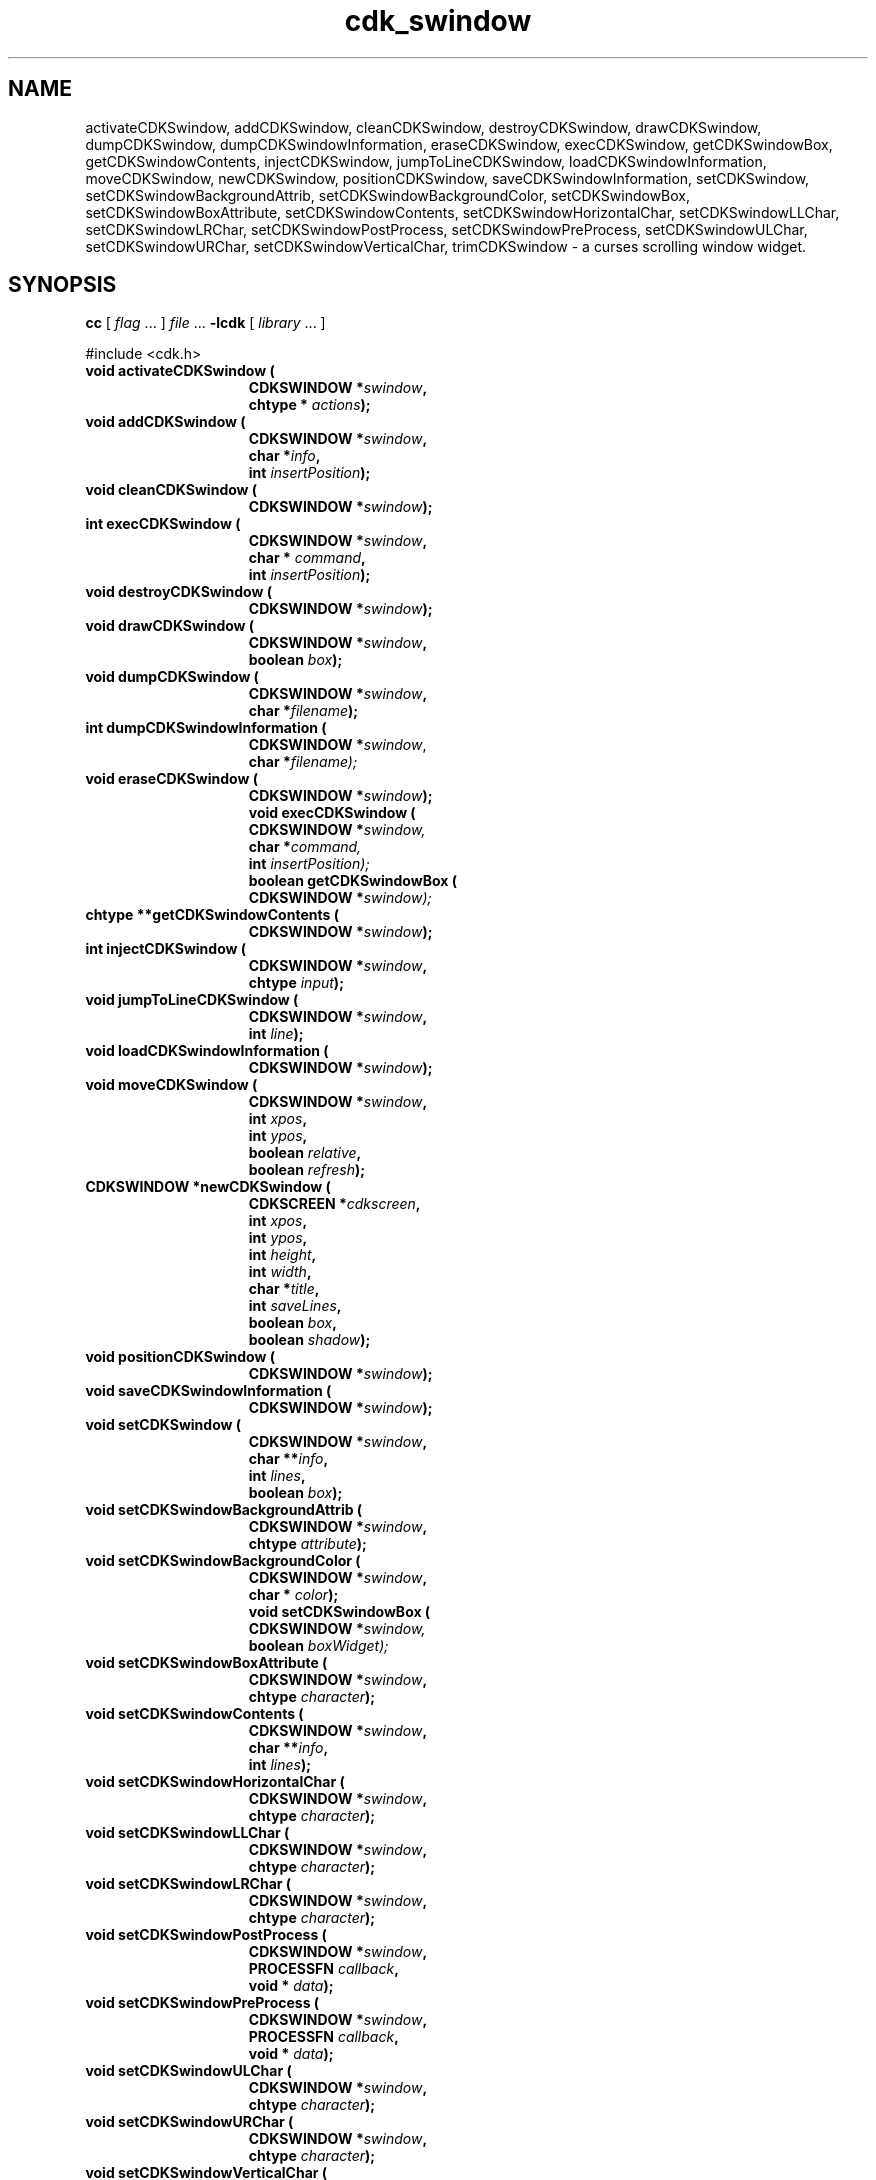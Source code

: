 '\" t
.\" $Id: cdk_swindow.3,v 1.19 2005/04/24 22:17:50 tom Exp $
.TH cdk_swindow 3
.SH NAME
activateCDKSwindow,
addCDKSwindow,
cleanCDKSwindow,
destroyCDKSwindow,
drawCDKSwindow,
dumpCDKSwindow,
dumpCDKSwindowInformation,
eraseCDKSwindow,
execCDKSwindow,
getCDKSwindowBox,
getCDKSwindowContents,
injectCDKSwindow,
jumpToLineCDKSwindow,
loadCDKSwindowInformation,
moveCDKSwindow,
newCDKSwindow,
positionCDKSwindow,
saveCDKSwindowInformation,
setCDKSwindow,
setCDKSwindowBackgroundAttrib,
setCDKSwindowBackgroundColor,
setCDKSwindowBox,
setCDKSwindowBoxAttribute,
setCDKSwindowContents,
setCDKSwindowHorizontalChar,
setCDKSwindowLLChar,
setCDKSwindowLRChar,
setCDKSwindowPostProcess,
setCDKSwindowPreProcess,
setCDKSwindowULChar,
setCDKSwindowURChar,
setCDKSwindowVerticalChar,
trimCDKSwindow \- a curses scrolling window widget.
.SH SYNOPSIS
.LP
.B cc
.RI "[ " "flag" " \|.\|.\|. ] " "file" " \|.\|.\|."
.B \-lcdk
.RI "[ " "library" " \|.\|.\|. ]"
.LP
#include <cdk.h>
.nf
.TP 15
.B "void activateCDKSwindow ("
.BI "CDKSWINDOW *" "swindow",
.BI "chtype * " "actions");
.TP 15
.B "void addCDKSwindow ("
.BI "CDKSWINDOW *" "swindow",
.BI "char *" "info",
.BI "int " "insertPosition");
.TP 15
.B "void cleanCDKSwindow ("
.BI "CDKSWINDOW *" "swindow");
.TP 15
.B "int execCDKSwindow ("
.BI "CDKSWINDOW *" "swindow",
.BI "char * " "command",
.BI "int " "insertPosition");
.TP 15
.B "void destroyCDKSwindow ("
.BI "CDKSWINDOW *" "swindow");
.TP 15
.B "void drawCDKSwindow ("
.BI "CDKSWINDOW *" "swindow",
.BI "boolean " "box");
.TP 15
.B "void dumpCDKSwindow ("
.BI "CDKSWINDOW *" "swindow",
.BI "char *" "filename");
.TP 15
.B "int dumpCDKSwindowInformation ("
.BI "CDKSWINDOW *" "swindow\fR,"
.BI "char *" "filename);"
.TP 15
.B "void eraseCDKSwindow ("
.BI "CDKSWINDOW *" "swindow");
.B "void execCDKSwindow ("
.BI "CDKSWINDOW *" "swindow,"
.BI "char *" "command,"
.BI "int " "insertPosition);"
.B "boolean getCDKSwindowBox ("
.BI "CDKSWINDOW *" "swindow);"
.TP 15
.B "chtype **getCDKSwindowContents ("
.BI "CDKSWINDOW *" "swindow");
.TP 15
.B "int injectCDKSwindow ("
.BI "CDKSWINDOW *" "swindow",
.BI "chtype " "input");
.TP 15
.B "void jumpToLineCDKSwindow ("
.BI "CDKSWINDOW *" "swindow",
.BI "int " "line");
.TP 15
.B "void loadCDKSwindowInformation ("
.BI "CDKSWINDOW *" "swindow");
.TP 15
.B "void moveCDKSwindow ("
.BI "CDKSWINDOW *" "swindow",
.BI "int " "xpos",
.BI "int " "ypos",
.BI "boolean " "relative",
.BI "boolean " "refresh");
.TP 15
.B "CDKSWINDOW *newCDKSwindow ("
.BI "CDKSCREEN *" "cdkscreen",
.BI "int " "xpos",
.BI "int " "ypos",
.BI "int " "height",
.BI "int " "width",
.BI "char *" "title",
.BI "int " "saveLines",
.BI "boolean " "box",
.BI "boolean " "shadow");
.TP 15
.B "void positionCDKSwindow ("
.BI "CDKSWINDOW *" "swindow");
.TP 15
.B "void saveCDKSwindowInformation ("
.BI "CDKSWINDOW *" "swindow");
.TP 15
.B "void setCDKSwindow ("
.BI "CDKSWINDOW *" "swindow",
.BI "char **" "info",
.BI "int " "lines",
.BI "boolean " "box");
.TP 15
.B "void setCDKSwindowBackgroundAttrib ("
.BI "CDKSWINDOW *" "swindow",
.BI "chtype " "attribute");
.TP 15
.B "void setCDKSwindowBackgroundColor ("
.BI "CDKSWINDOW *" "swindow",
.BI "char * " "color");
.B "void setCDKSwindowBox ("
.BI "CDKSWINDOW *" "swindow,"
.BI "boolean " "boxWidget);"
.TP 15
.B "void setCDKSwindowBoxAttribute ("
.BI "CDKSWINDOW *" "swindow",
.BI "chtype " "character");
.TP 15
.B "void setCDKSwindowContents ("
.BI "CDKSWINDOW *" "swindow",
.BI "char **" "info",
.BI "int " "lines");
.TP 15
.B "void setCDKSwindowHorizontalChar ("
.BI "CDKSWINDOW *" "swindow",
.BI "chtype " "character");
.TP 15
.B "void setCDKSwindowLLChar ("
.BI "CDKSWINDOW *" "swindow",
.BI "chtype " "character");
.TP 15
.B "void setCDKSwindowLRChar ("
.BI "CDKSWINDOW *" "swindow",
.BI "chtype " "character");
.TP 15
.B "void setCDKSwindowPostProcess ("
.BI "CDKSWINDOW *" "swindow",
.BI "PROCESSFN " "callback",
.BI "void * " "data");
.TP 15
.B "void setCDKSwindowPreProcess ("
.BI "CDKSWINDOW *" "swindow",
.BI "PROCESSFN " "callback",
.BI "void * " "data");
.TP 15
.B "void setCDKSwindowULChar ("
.BI "CDKSWINDOW *" "swindow",
.BI "chtype " "character");
.TP 15
.B "void setCDKSwindowURChar ("
.BI "CDKSWINDOW *" "swindow",
.BI "chtype " "character");
.TP 15
.B "void setCDKSwindowVerticalChar ("
.BI "CDKSWINDOW *" "swindow",
.BI "chtype " "character");
.TP 15
.B "void trimCDKSwindow ("
.BI "CDKSWINDOW *" "swindow",
.BI "int " "start",
.BI "int " "finish");
.fi
.SH DESCRIPTION
The Cdk scrolling window (swindow) widget can be used to display messages.
The following functions create or manipulate the Cdk swindow box widget.
.SH AVAILABLE FUNCTIONS
.TP 5
.B activateCDKSwindow
function activates the swindow widget and lets the user interact with the widget.
The parameter \fBswindow\fR is a pointer to a non-NULL swindow widget.
If the \fBactions\fR parameter is passed with a non-NULL value, the characters
in the array will be injected into the widget.
To activate the widget
interactively pass in a \fINULL\fR pointer for \fBactions\fR.
If the character
entered into this widget is \fIRETURN\fR or \fITAB\fR then this function will
return 1.
It will also set the widget data \fIexitType\fR to \fIvNORMAL\fR.
If the character entered into this widget was \fIESCAPE\fR then the widget will
return a value of -1 and the widget data \fIexitType\fR will be set to
\fIvESCAPE_HIT\fR.
.TP 5
.B addCDKSwindow
adds information to a scrolling window.
The information
is supplied by the \fBinfo\fR parameter.
The information is immediately added
to the scrolling window.
The position of the new information is governed by
the value of the parameter \fBinsertPosition\fR.
This parameter may be
two values: \fITOP\fR or \fIBOTTOM\fR.
.TP 5
.B cleanCDKSwindow
clears the information from the window.
.TP 5
.B destroyCDKSwindow
removes the widget from the screen and frees memory the object used.
.TP 5
.B drawCDKSwindow
draws the swindow widget on the screen.
If the \fBbox\fR parameter is true, the widget is drawn with a box.
.TP 5
.B dumpCDKSwindow
writes the contents of the swindow widget to a file.
.TP 5
.B dumpCDKSwindowInformation
saves the contents of the scrolling window into the file
specified by the \fBfilename\fR parameter.
It returns -1 on failure,
and the number of lines saved if the dump was successful.
.TP 5
.B eraseCDKSwindow
removes the widget from the screen.
This does \fINOT\fR destroy the widget.
.TP 5
.B execCDKSwindow
allows the user to execute a shell command and have the output
of the shell command direct itself to the scrolling window.
The \fBcommand\fR parameter is the command to execute.
The \fBinsertPosition\fR parameter tells where the
output will be inserted within the scrolling window.
.TP 5
.B getCDKSwindowBox
returns true if the widget will be drawn with a box around it.
.TP 5
.B getCDKSwindowContents
returns the contents of the scrolling window.
The parameter \fBlines\fR will be
set to the number of lines returned.
.TP 5
.B injectCDKSwindow
injects a single character into the widget.
The parameter \fBswindow\fR is a pointer to a non-NULL swindow widget.
The parameter \fBcharacter\fR is the character to inject into the widget.
The return value and side-effect (setting the widget data \fIexitType\fP)
depend upon the injected character:
.RS
.TP
\fIRETURN\fP or \fITAB\fR
the function returns
1.
The widget data \fIexitType\fR is set to \fIvNORMAL\fR.
.TP
\fIESCAPE\fP
the function returns
-1.
The widget data \fIexitType\fR is set to \fIvESCAPE_HIT\fR.
.TP
Otherwise
unless modified by preprocessing, postprocessing or key bindings,
the function returns
-1.
The widget data \fIexitType\fR is set to \fIvEARLY_EXIT\fR.
.RE
.TP 5
.B jumpToLineCDKSwindow
moves the scrolling window to the given line.
The parameter \fBline\fR may be an integer or one of the two predefined values
\fITOP\fR and \fIBOTTOM\fR.
.TP 5
.B loadCDKSwindowInformation
allows the user to load the contents of a file into the scrolling window.
This function is interactive, and will ask for a filename.
.TP 5
.B moveCDKSwindow
moves the given widget to the given position.
The parameters \fBxpos\fR and \fBypos\fR are the new position of the widget.
The parameter \fBxpos\fR may be an integer or one of the pre-defined values
\fITOP\fR, \fIBOTTOM\fR, and \fICENTER\fR.
The parameter \fBypos\fR may be an integer or one of the pre-defined values \fILEFT\fR,
\fIRIGHT\fR, and \fICENTER\fR.
The parameter \fBrelative\fR states whether
the \fBxpos\fR/\fBypos\fR pair is a relative move or an absolute move.
For example,
if \fBxpos\fR = 1 and \fBypos\fR = 2 and \fBrelative\fR = \fBTRUE\fR,
then the widget would move one row down and two columns right.
If the value of \fBrelative\fR was \fBFALSE\fR then the widget would move to the position (1,2).
Do not use the values \fITOP\fR, \fIBOTTOM\fR, \fILEFT\fR,
\fIRIGHT\fR, or \fICENTER\fR when \fBrelative\fR = \fITRUE\fR
(weird things may happen).
The final parameter \fBrefresh\fR is a boolean value which
states whether the widget will get refreshed after the move.
.TP 5
.B newCDKSwindow
creates a swindow widget and returns a pointer to it.
Parameters:
.RS
.TP 5
\fBscreen\fR
is the screen you wish this widget to be placed in.
.TP 5
\fBxpos\fR
controls the placement of the object along the horizontal axis.
It may be an integer or one of the pre-defined values
\fILEFT\fR, \fIRIGHT\fR, and \fICENTER\fR.
.TP 5
\fBypos\fR
controls the placement of the object along the vertical axis.
It may be an integer or one of the pre-defined values
\fITOP\fR, \fIBOTTOM\fR, and \fICENTER\fR.
.TP 5
\fBheight\fR and
.TP 5
\fBwidth\fR
control the height and width of the widget.
If you provide a value of zero for either of the height or the width, the
widget will be created with the full width and height of the screen.
If you provide
a negative value, the widget will be created the full height or width minus the
value provided.
.TP 5
\fBtitle\fR
is the string to display at the top of the widget.
The title can be more than one line; just provide a carriage
return character at the line break.
.TP 5
\fBsaveLines\fR
is the number of lines to save before throwing information away.
.TP 5
\fBbox\fR
is true if the widget should be drawn with a box around it.
.TP 5
The \fBshadow\fR
turns the shadow on or off around this widget.
.RE
.IP
If the widget could not be created then a \fINULL\fR pointer is returned.
.TP 5
.B positionCDKSwindow
allows the user to move the widget around the screen via the
cursor/keypad keys.
See \fBcdk_position (3)\fR for key bindings.
.TP 5
.B saveCDKSwindowInformation
allows the user to save the contents of the scrolling window into a file.
This function is interactive, and will ask for a filename.
.TP 5
.B setCDKSwindow
lets the programmer modify certain elements of an existing
swindow widget.
The parameter \fBinfo\fR is a \fIchar **\fR of the information
to set in the scrolling window; \fBlines\fR is the number of lines being added.
The other parameter names correspond to the same parameter names listed in the
\fInewCDKSwindow\fR function.
.TP 5
.B setCDKSwindowBackgroundAttrib
sets the background attribute of the widget.
The parameter \fBattribute\fR is a curses attribute, e.g., A_BOLD.
.TP 5
.B setCDKSwindowBackgroundColor
sets the background color of the widget.
The parameter \fBcolor\fR
is in the format of the Cdk format strings.
See \fBcdk_display (3)\fR.
.TP 5
.B setCDKSwindowBox
sets whether the widget will be drawn with a box around it.
.TP 5
.B setCDKSwindowBoxAttribute
sets the attribute of the box.
.TP 5
.B setCDKSwindowContents
lets the programmer modify certain elements of an existing swindow widget.
The parameter \fBinfo\fR is a \fIchar **\fR of the information
to set in the scrolling window; \fBlines\fR is the number of lines being added.
.TP 5
.B setCDKSwindowHorizontalChar
sets the horizontal drawing character for the box to the given character.
.TP 5
.B setCDKSwindowLLChar
sets the lower left hand corner of the widget's box to the given character.
.TP 5
.B setCDKSwindowLRChar
sets the lower right hand corner of the widget's box to the given character.
.TP 5
.B setCDKSwindowPostProcess
allows the user to have the widget call a function after the
key has been applied to the widget.
The parameter \fBfunction\fR is the callback function.
The parameter \fBdata\fR points to data passed to the callback function.
To learn more about post-processing see \fIcdk_process (3)\fR.
.TP 5
.B setCDKSwindowPreProcess
allows the user to have the widget call a function after a key
is hit and before the key is applied to the widget.
The parameter \fBfunction\fR is the callback function.
The parameter \fBdata\fR points to data passed to the callback function.
To learn more about pre-processing see \fIcdk_process (3)\fR.
.TP 5
.B setCDKSwindowULChar
sets the upper left hand corner of the widget's box to the given character.
.TP 5
.B setCDKSwindowURChar
sets the upper right hand corner of the widget's box to the given character.
.TP 5
.B setCDKSwindowVerticalChar
sets the vertical drawing character for the box to the given character.
.TP 5
.B trimCDKSwindow
removes information from a scrolling window.
The parameters \fBstart\fR and \fBend\fR state where to start cutting from and where to stop.
The first element in the scrolling window starts at index 0.
.SH KEY BINDINGS
When the widget is activated there are several default key bindings which will
help the user enter or manipulate the information quickly.
The following table
outlines the keys and their actions for this widget.
.LP
.TS
center tab(/) box;
l l
lw(15) lw(45) .
\fBKey/Action\fR
=
Left Arrow/Scrolls the window left one column.
Right Arrow/Scrolls the window right one column.
Up Arrow/Scrolls the window up one row.
Down Arrow/Scrolls the window down one row.
_
Prev Page
Ctrl-B
b
B/Scroll the window backward one page.
_
Next Page
Ctrl-F
Space
f
F/Scroll the window forward one page.
_
Home
|/Scroll the list to the left margin.
_
End
$/Scroll the list to the right margin.
_
1
<
g/Move to the top of the scrolling window.
>
G/Move to the bottom of the scrolling window.
_
l
L/Load a file into the scrolling window.
_
s
S/T{
Save the contents of the scrolling window into a file.
T}
_
Return/T{
Set the widget's \fIexitType\fR to \fIvNORMAL\fR, exit the widget and return 1.
T}
Tab/T{
Set the widget's \fIexitType\fR to \fIvNORMAL\fR, exit the widget and return 1.
T}
Escape/T{
Set the widget's \fIexitType\fR to \fIvESCAPE_HIT\fR, exit the widget and return -1.
T}
Ctrl-L/Refreshes the screen.
=
.TE
.SH SEE ALSO
.BR cdk (3),
.BR cdk_binding (3),
.BR cdk_display (3),
.BR cdk_position (3),
.BR cdk_screen (3)
